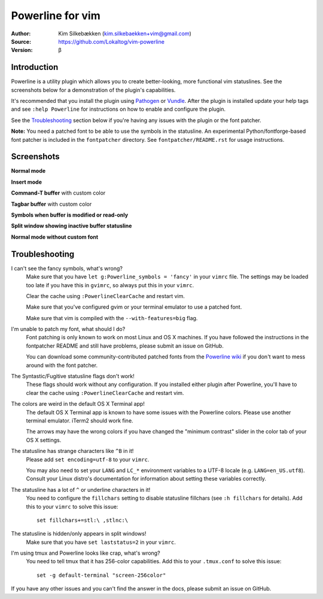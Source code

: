 =================
Powerline for vim
=================

:Author: Kim Silkebækken (kim.silkebaekken+vim@gmail.com)
:Source: https://github.com/Lokaltog/vim-powerline
:Version: β

Introduction
------------

Powerline is a utility plugin which allows you to create better-looking,
more functional vim statuslines. See the screenshots below for
a demonstration of the plugin's capabilities.

It's recommended that you install the plugin using Pathogen_ or Vundle_.
After the plugin is installed update your help tags and see ``:help
Powerline`` for instructions on how to enable and configure the plugin.

See the `Troubleshooting`_ section below if you're having any issues with
the plugin or the font patcher.

**Note:** You need a patched font to be able to use the symbols in the
statusline. An experimental Python/fontforge-based font patcher is included
in the ``fontpatcher`` directory. See ``fontpatcher/README.rst`` for usage
instructions.

.. _Pathogen: https://github.com/tpope/vim-pathogen
.. _Vundle: https://github.com/gmarik/vundle

Screenshots
-----------

**Normal mode**

.. image:: http://i.imgur.com/xFmOt.png

**Insert mode**

.. image:: http://i.imgur.com/5vDlB.png

**Command-T buffer** with custom color

.. image:: http://i.imgur.com/fDIhz.png

**Tagbar buffer** with custom color

.. image:: http://i.imgur.com/WZUvj.png

**Symbols when buffer is modified or read-only**

.. image:: http://i.imgur.com/dGJHZ.png

**Split window showing inactive buffer statusline**

.. image:: http://i.imgur.com/z18KU.png

**Normal mode without custom font**

.. image:: http://i.imgur.com/yCybn.png

Troubleshooting
---------------

I can't see the fancy symbols, what's wrong?
    Make sure that you have ``let g:Powerline_symbols = 'fancy'`` in your
    ``vimrc`` file. The settings may be loaded too late if you have this in
    ``gvimrc``, so always put this in your ``vimrc``.

    Clear the cache using ``:PowerlineClearCache`` and restart vim.

    Make sure that you've configured gvim or your terminal emulator to use
    a patched font.

    Make sure that vim is compiled with the ``--with-features=big`` flag.

I'm unable to patch my font, what should I do?
    Font patching is only known to work on most Linux and OS X machines. If
    you have followed the instructions in the fontpatcher README and still
    have problems, please submit an issue on GitHub.

    You can download some community-contributed patched fonts from the
    `Powerline wiki`_ if you don't want to mess around with the font
    patcher.

The Syntastic/Fugitive statusline flags don't work!
    These flags should work without any configuration. If you installed
    either plugin after Powerline, you'll have to clear the cache using
    ``:PowerlineClearCache`` and restart vim.

The colors are weird in the default OS X Terminal app!
    The default OS X Terminal app is known to have some issues with the
    Powerline colors. Please use another terminal emulator. iTerm2 should
    work fine.

    The arrows may have the wrong colors if you have changed the "minimum
    contrast" slider in the color tab of  your OS X settings.

The statusline has strange characters like ``^B`` in it!
    Please add ``set encoding=utf-8`` to your ``vimrc``.

    You may also need to set your ``LANG`` and ``LC_*`` environment
    variables to a UTF-8 locale (e.g. ``LANG=en_US.utf8``). Consult your
    Linux distro's documentation for information about setting these
    variables correctly.

The statusline has a lot of ``^`` or underline characters in it!
    You need to configure the ``fillchars`` setting to disable statusline
    fillchars (see ``:h fillchars`` for details). Add this to your
    ``vimrc`` to solve this issue::

        set fillchars+=stl:\ ,stlnc:\

The statusline is hidden/only appears in split windows!
    Make sure that you have ``set laststatus=2`` in your ``vimrc``.

I'm using tmux and Powerline looks like crap, what's wrong?
    You need to tell tmux that it has 256-color capabilities. Add this to
    your ``.tmux.conf`` to solve this issue::

        set -g default-terminal "screen-256color"

If you have any other issues and you can't find the answer in the docs,
please submit an issue on GitHub.

.. _`Powerline wiki`: https://github.com/Lokaltog/vim-powerline/wiki/Patched-fonts
